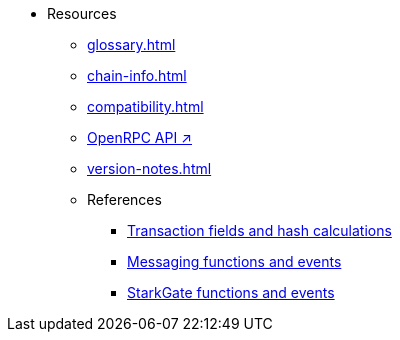 * Resources
    ** xref:glossary.adoc[]
    ** xref:chain-info.adoc[]
    ** xref:compatibility.adoc[]
    ** https://github.com/starkware-libs/starknet-specs/blob/master/api/starknet_api_openrpc.json[OpenRPC API ↗^]
    ** xref:version-notes.adoc[]
    ** References
        *** xref:transactions-reference.adoc[Transaction fields and hash calculations]
        *** xref:messaging-reference.adoc[Messaging functions and events]
        *** xref:starkgate-reference.adoc[StarkGate functions and events]
